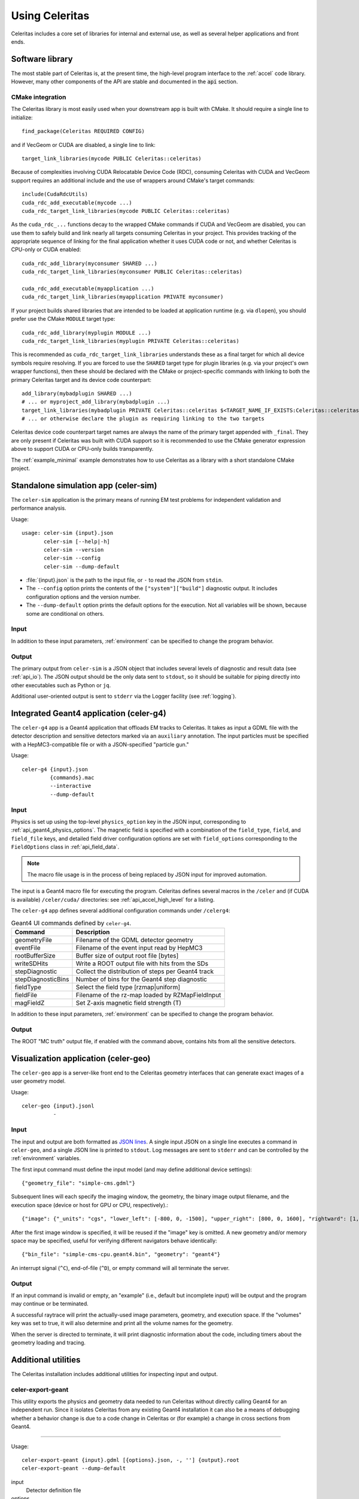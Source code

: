 .. Copyright 2023-2024 UT-Battelle, LLC, and other Celeritas developers.
.. See the doc/COPYRIGHT file for details.
.. SPDX-License-Identifier: CC-BY-4.0

.. highlight:: none

.. _usage:

***************
Using Celeritas
***************

Celeritas includes a core set of libraries for internal and external use, as
well as several helper applications and front ends.

Software library
================

The most stable part of Celeritas is, at the present time, the high-level
program interface to the :ref:`accel` code library. However, many other
components of the API are stable and documented in the :code:`api` section.

CMake integration
-----------------

The Celeritas library is most easily used when your downstream app is built with
CMake. It should require a single line to initialize::

   find_package(Celeritas REQUIRED CONFIG)

and if VecGeom or CUDA are disabled, a single line to link::

   target_link_libraries(mycode PUBLIC Celeritas::celeritas)

Because of complexities involving CUDA Relocatable Device Code (RDC), consuming
Celeritas with CUDA and VecGeom support requires an additional include and the
use of wrappers around CMake's target commands::

  include(CudaRdcUtils)
  cuda_rdc_add_executable(mycode ...)
  cuda_rdc_target_link_libraries(mycode PUBLIC Celeritas::celeritas)

As the ``cuda_rdc_...`` functions decay to the wrapped CMake commands if CUDA
and VecGeom are disabled, you can use them to safely build and link nearly all targets
consuming Celeritas in your project. This provides tracking of the appropriate
sequence of linking for the final application whether it uses CUDA code or not,
and whether Celeritas is CPU-only or CUDA enabled::

  cuda_rdc_add_library(myconsumer SHARED ...)
  cuda_rdc_target_link_libraries(myconsumer PUBLIC Celeritas::celeritas)

  cuda_rdc_add_executable(myapplication ...)
  cuda_rdc_target_link_libraries(myapplication PRIVATE myconsumer)

If your project builds shared libraries that are intended to be loaded at
application runtime (e.g. via ``dlopen``), you should prefer use the CMake
``MODULE`` target type::

  cuda_rdc_add_library(myplugin MODULE ...)
  cuda_rdc_target_link_libraries(myplugin PRIVATE Celeritas::celeritas)

This is recommended as ``cuda_rdc_target_link_libraries`` understands these as
a final target for which all device symbols require resolving. If you are
forced to use the ``SHARED`` target type for plugin libraries (e.g. via your
project's own wrapper functions), then these should be declared with the CMake
or project-specific commands with linking to both the primary Celeritas target
and its device code counterpart::

  add_library(mybadplugin SHARED ...)
  # ... or myproject_add_library(mybadplugin ...)
  target_link_libraries(mybadplugin PRIVATE Celeritas::celeritas $<TARGET_NAME_IF_EXISTS:Celeritas::celeritas_final>)
  # ... or otherwise declare the plugin as requiring linking to the two targets

Celeritas device code counterpart target names are always the name of the
primary target appended with ``_final``. They are only present if Celeritas was
built with CUDA support so it is recommended to use the CMake generator
expression above to support CUDA or CPU-only builds transparently.

The :ref:`example_minimal` example demonstrates how to use Celeritas as a
library with a short standalone CMake project.

.. _celer-sim:

Standalone simulation app (celer-sim)
=====================================

The ``celer-sim`` application is the primary means of running EM test problems
for independent validation and performance analysis.

Usage::

   usage: celer-sim {input}.json
          celer-sim [--help|-h]
          celer-sim --version
          celer-sim --config
          celer-sim --dump-default


- :file:`{input}.json` is the path to the input file, or ``-`` to read the
  JSON from ``stdin``.
- The ``--config`` option prints the contents of the ``["system"]["build"]``
  diagnostic output. It includes configuration options and the version number.
- The ``--dump-default`` option prints the default options for the execution.
  Not all variables will be shown, because some are conditional on others.

Input
-----

.. todo::
   The input parameters will be documented for version 1.0.0. Until then, refer
   to the source code at :file:`app/celer-sim/RunnerInput.hh` .

In addition to these input parameters, :ref:`environment` can be specified to
change the program behavior.

Output
------

The primary output from ``celer-sim`` is a JSON object that includes several
levels of diagnostic and result data (see :ref:`api_io`). The JSON
output should be the only data sent to ``stdout``, so it should be suitable for
piping directly into other executables such as Python or ``jq``.

Additional user-oriented output is sent to ``stderr`` via the Logger facility
(see :ref:`logging`).

.. _celer-g4:

Integrated Geant4 application (celer-g4)
========================================

The ``celer-g4`` app is a Geant4 application that offloads EM tracks to
Celeritas. It takes as input a GDML file with the detector description and
sensitive detectors marked via an ``auxiliary`` annotation. The input particles
must be specified with a HepMC3-compatible file or with a JSON-specified
"particle gun."

Usage::

  celer-g4 {input}.json
           {commands}.mac
           --interactive
           --dump-default

Input
-----

Physics is set up using the top-level ``physics_option`` key in the JSON input,
corresponding to :ref:`api_geant4_physics_options`. The magnetic field is
specified with a combination of the ``field_type``, ``field``, and
``field_file`` keys, and detailed field driver configuration options are set
with ``field_options`` corresponding to the ``FieldOptions`` class in :ref:`api_field_data`.

.. note:: The macro file usage is in the process of being replaced by JSON
   input for improved automation.

The input is a Geant4 macro file for executing the program. Celeritas defines
several macros in the ``/celer`` and (if CUDA is available) ``/celer/cuda/``
directories: see :ref:`api_accel_high_level` for a listing.

The ``celer-g4`` app defines several additional configuration commands under
``/celerg4``:

.. table:: Geant4 UI commands defined by ``celer-g4``.

 ================== ==================================================
 Command            Description
 ================== ==================================================
 geometryFile       Filename of the GDML detector geometry
 eventFile          Filename of the event input read by HepMC3
 rootBufferSize     Buffer size of output root file [bytes]
 writeSDHits        Write a ROOT output file with hits from the SDs
 stepDiagnostic     Collect the distribution of steps per Geant4 track
 stepDiagnosticBins Number of bins for the Geant4 step diagnostic
 fieldType          Select the field type [rzmap|uniform]
 fieldFile          Filename of the rz-map loaded by RZMapFieldInput
 magFieldZ          Set Z-axis magnetic field strength (T)
 ================== ==================================================

In addition to these input parameters, :ref:`environment` can be specified to
change the program behavior.

Output
------

The ROOT "MC truth" output file, if enabled with the command above, contains
hits from all the sensitive detectors.


.. _celer-geo:

Visualization application (celer-geo)
=====================================

The ``celer-geo`` app is a server-like front end to the Celeritas geometry
interfaces that can generate exact images of a user geometry model.

Usage::

  celer-geo {input}.jsonl
            -

Input
-----

The input and output are both formatted as `JSON lines`_. A single input JSON
on a single line executes a command in ``celer-geo``, and a single JSON line is
printed to ``stdout``. Log messages are sent to ``stderr`` and can be
controlled by the :ref:`environment` variables.

The first input command must define the input model (and may define additional
device settings)::

   {"geometry_file": "simple-cms.gdml"}

Subsequent lines will each specify the imaging window, the geometry, the
binary image output filename, and the execution space (device or host for GPU
or CPU, respectively).::

   {"image": {"_units": "cgs", "lower_left": [-800, 0, -1500], "upper_right": [800, 0, 1600], "rightward": [1, 0, 0], "vertical_pixels": 128}, "volumes": true, "bin_file": "simple-cms-cpu.orange.bin"}

After the first image window is specified, it will be reused if the "image" key
is omitted. A new geometry and/or memory space may be specified, useful for
verifying different navigators behave identically::

   {"bin_file": "simple-cms-cpu.geant4.bin", "geometry": "geant4"}

An interrupt signal (``^C``), end-of-file (``^D``), or empty command will all
terminate the server.

.. _JSON lines: https://jsonlines.org

Output
------

If an input command is invalid or empty, an "example" (i.e., default but
incomplete input) will be output and the program may continue or be terminated.

A successful raytrace will print the actually-used image parameters, geometry,
and execution space. If the "volumes" key was set to true, it will also
determine and print all the volume names for the geometry.

When the server is directed to terminate, it will print diagnostic information
about the code, including timers about the geometry loading and tracing.

Additional utilities
====================

The Celeritas installation includes additional utilities for inspecting input
and output.

.. _celer-export-geant:

celer-export-geant
------------------

This utility exports the physics and geometry data needed to run Celeritas
without directly calling Geant4 for an independent run. Since it isolates
Celeritas from any existing Geant4 installation it can also be a means of
debugging whether a behavior change is due to a code change in Celeritas or
(for example) a change in cross sections from Geant4.

----

Usage::

   celer-export-geant {input}.gdml [{options}.json, -, ''] {output}.root
   celer-export-geant --dump-default

input
  Detector definition file

options
  An optional argument for specifying a JSON file with Geant4 setup options
  corresponding to the :ref:`api_geant4_physics_options` struct.

output
  A ROOT output file with the exported :ref:`api_importdata`.


The ``--dump-default`` usage renders the default options.


celer-dump-data
---------------

This utility prints an RST-formatted high-level dump of physics data exported
via :ref:`celer-export-geant`.

----

Usage::

   celer-dump-data {output}.root

output
  A ROOT file containing exported :ref:`api_importdata`.


orange-update
-------------

Read an ORANGE JSON input file and write it out again. This is used for
updating from an older version of the input (i.e. with different parameter
names or fewer options) to a newer version.

----

Usage::

   orange-update {input}.org.json {output}.org.json

Either of the filenames can be replaced by ``-`` to read from stdin or write to
stdout.


.. _environment:

Environment variables
=====================

Some pieces of core Celeritas code interrogate the environment for variables to
change system- or output-level behavior. These variables are checked once per
execution, and checking them inserts the key and user-defined value (or empty)
into a diagnostic database saved to Celeritas' JSON output, so the user can
tell what variables are in use or may be useful.

.. table:: Environment variables used by Celeritas.

 ======================= ========= ==========================================
 Variable                Component Brief description
 ======================= ========= ==========================================
 CELER_COLOR             corecel   Enable/disable ANSI color logging
 CELER_DEBUG_DEVICE      corecel   Increase device error checking and output
 CELER_DISABLE_DEVICE    corecel   Disable CUDA/HIP support
 CELER_DISABLE_PARALLEL  corecel   Disable MPI support
 CELER_DISABLE_ROOT      corecel   Disable ROOT I/O calls
 CELER_ENABLE_PROFILING  corecel   Set up NVTX/ROCTX profiling ranges [#pr]
 CELER_LOG               corecel   Set the "global" logger verbosity
 CELER_LOG_LOCAL         corecel   Set the "local" logger verbosity
 CELER_MEMPOOL... [#mp]_ celeritas Change ``cudaMemPoolAttrReleaseThreshold``
 CELER_PROFILE_DEVICE    corecel   Record extra kernel launch information
 CUDA_HEAP_SIZE          celeritas Change ``cudaLimitMallocHeapSize`` (VG)
 CUDA_STACK_SIZE         celeritas Change ``cudaLimitStackSize`` for VecGeom
 G4VG_COMPARE_VOLUMES    celeritas Check G4VG volume capacity when converting
 HEPMC3_VERBOSE          celeritas HepMC3 debug verbosity
 VECGEOM_VERBOSE         celeritas VecGeom CUDA verbosity
 CELER_DISABLE           accel     Disable Celeritas offloading entirely
 CELER_KILL_OFFLOAD      accel     Kill Celeritas-supported tracks in Geant4
 CELER_STRIP_SOURCEDIR   accel     Strip directories from exception output
 ======================= ========= ==========================================

.. [#mp] CELER_MEMPOOL_RELEASE_THRESHOLD
.. [#pr] See :ref:`profiling`

Environment variables from external libraries can also be referenced by
Celeritas or its apps:

.. table:: Environment variables used by relevant external libraries.

 ======================== ========= ==========================================
 Variable                 Library   Brief description
 ======================== ========= ==========================================
 CUDA_VISIBLE_DEVICES     CUDA      Set the active CUDA device
 HIP_VISIBLE_DEVICES      HIP       Set the active HIP device
 G4LEDATA                 Geant4    Path to low-energy EM data
 G4FORCE_RUN_MANAGER_TYPE Geant4    Use MT or Serial thread layout
 G4FORCENUMBEROFTHREADS   Geant4    Set CPU worker thread count
 OMP_NUM_THREADS          OpenMP    Number of threads per process
 ======================== ========= ==========================================

.. _logging:

Logging
=======

The Celeritas library writes informational messages to ``stderr``. The given
levels can be used with the ``CELER_LOG`` and ``CELER_LOG_LOCAL`` environment
variables to suppress or increase the output. The default is to print
diagnostic messages and higher.

.. table:: Logging levels in increasing severity.

 ========== ==============================================================
 Level      Description
 ========== ==============================================================
 debug      Low-level debugging messages
 diagnostic Diagnostics about current program execution
 status     Program execution status (what stage is beginning)
 info       Important informational messages
 warning    Warnings about unusual events
 error      Something went wrong, but execution can continue
 critical   Something went terribly wrong, program termination imminent
 ========== ==============================================================


.. _profiling:

Profiling
=========

Since the primary motivator of Celeritas is performance on GPU hardware,
profiling is a necessity. Celeritas uses NVTX (or ROCTX when using AMD HIP)
to annotate the different sections of the code, allowing for fine-grained
profiling and improved visualization.

Timelines
---------

A detailed timeline of the Celeritas construction, steps, and kernel launches
can be gathered using `NVIDIA Nsight systems`_.

.. _NVIDIA Nsight systems: https://docs.nvidia.com/nsight-systems/UserGuide/index.html

Here is an example using the ``celer-sim`` app to generate a timeline:

.. sourcecode:: console
   :linenos:

   $ CELER_ENABLE_PROFILING=1 \
   > nsys profile \
   > -c nvtx  --trace=cuda,nvtx,osrt
   > -p celer-sim@celeritas
   > --osrt-backtrace-stack-size=16384 --backtrace=fp
   > -f true -o report.qdrep \
   > celer-sim inp.json

To use the NVTX ranges, you must enable the ``CELER_ENABLE_PROFILING`` variable
and use the NVTX "capture" option (lines 1 and 3). The ``celer-sim`` range in
the ``celeritas`` domain (line 4) enables profiling over the whole application.
Additional system backtracing is specified in line 5; line 6 writes (and
overwrites) to a particular output file; the final line invokes the
application.

Timelines can also be generated on AMD hardware using the ROCProfiler_
applications. Here's an example that writes out timeline information:

.. sourcecode:: console
   :linenos:

   $ CELER_ENABLE_PROFILING=1 \
   > rocprof \
   > --roctx-trace \
   > --hip-trace \
   > celer-sim inp.json

.. _ROCProfiler: https://rocm.docs.amd.com/projects/rocprofiler/en/latest/rocprofv1.html#roctx-trace

It will output a :file:`results.json` file that contains profiling data for
both the Celeritas annotations (line 3) and HIP function calls (line 4) in
a "trace event format" which can be viewed in the Perfetto_ data visualization
tool.

.. _Perfetto: https://ui.perfetto.dev/


Kernel profiling
----------------

Detailed kernel diagnostics including occupancy and memory bandwidth can be
gathered with the `NVIDIA Compute systems`_ profiler.

.. _NVIDIA Compute systems: https://docs.nvidia.com/nsight-compute/NsightComputeCli/index.html

This example gathers kernel statistics for 10 "propagate" kernels (for both
charged and uncharged particles) starting with the 300th launch.

.. sourcecode:: console
   :linenos:

   $ CELER_ENABLE_PROFILING=1 \
   > ncu \
   > --nvtx --nvtx-include "celeritas@celer-sim/step/*/propagate" \
   > --launch-skip 300 --launch-count 10 \
   > -f -o propagate
   > celer-sim inp.json

It will write to :file:`propagate.ncu-rep` output file. Note that the domain
and range are flipped compared to ``nsys`` since the kernel profiling allows
detailed top-down stack specification.

